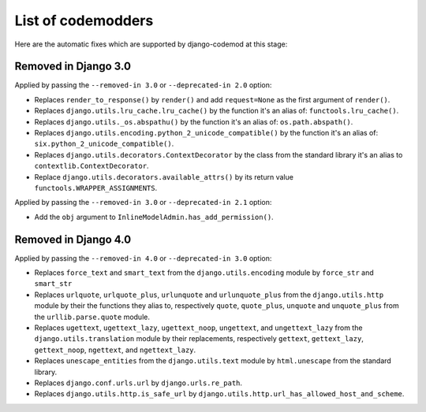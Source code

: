 List of codemodders
===================

Here are the automatic fixes which are supported by django-codemod at this stage:

Removed in Django 3.0
---------------------

Applied by passing the ``--removed-in 3.0`` or ``--deprecated-in 2.0`` option:

- Replaces ``render_to_response()`` by ``render()`` and add ``request=None``
  as the first argument of ``render()``.
- Replaces ``django.utils.lru_cache.lru_cache()`` by the function it's an alias of: ``functools.lru_cache()``.
- Replaces ``django.utils._os.abspathu()`` by the function it's an alias of: ``os.path.abspath()``.
- Replaces ``django.utils.encoding.python_2_unicode_compatible()`` by the function it's an alias of: ``six.python_2_unicode_compatible()``.
- Replaces ``django.utils.decorators.ContextDecorator`` by the class from the standard library it's an alias to ``contextlib.ContextDecorator``.
- Replace ``django.utils.decorators.available_attrs()`` by its return value ``functools.WRAPPER_ASSIGNMENTS``.

Applied by passing the ``--removed-in 3.0`` or ``--deprecated-in 2.1`` option:

- Add the ``obj`` argument to ``InlineModelAdmin.has_add_permission()``.

Removed in Django 4.0
---------------------

Applied by passing the ``--removed-in 4.0`` or ``--deprecated-in 3.0`` option:

- Replaces ``force_text`` and ``smart_text`` from the ``django.utils.encoding`` module by ``force_str`` and ``smart_str``
- Replaces ``urlquote``, ``urlquote_plus``, ``urlunquote`` and ``urlunquote_plus`` from the ``django.utils.http`` module by their the functions they alias to, respectively ``quote``, ``quote_plus``, ``unquote`` and ``unquote_plus`` from the ``urllib.parse.quote`` module.
- Replaces ``ugettext``, ``ugettext_lazy``, ``ugettext_noop``, ``ungettext``, and ``ungettext_lazy`` from the ``django.utils.translation`` module by their replacements, respectively ``gettext``, ``gettext_lazy``, ``gettext_noop``, ``ngettext``, and ``ngettext_lazy``.
- Replaces ``unescape_entities`` from the ``django.utils.text`` module by ``html.unescape`` from the standard library.
- Replaces ``django.conf.urls.url`` by ``django.urls.re_path``.
- Replaces ``django.utils.http.is_safe_url`` by ``django.utils.http.url_has_allowed_host_and_scheme``.
